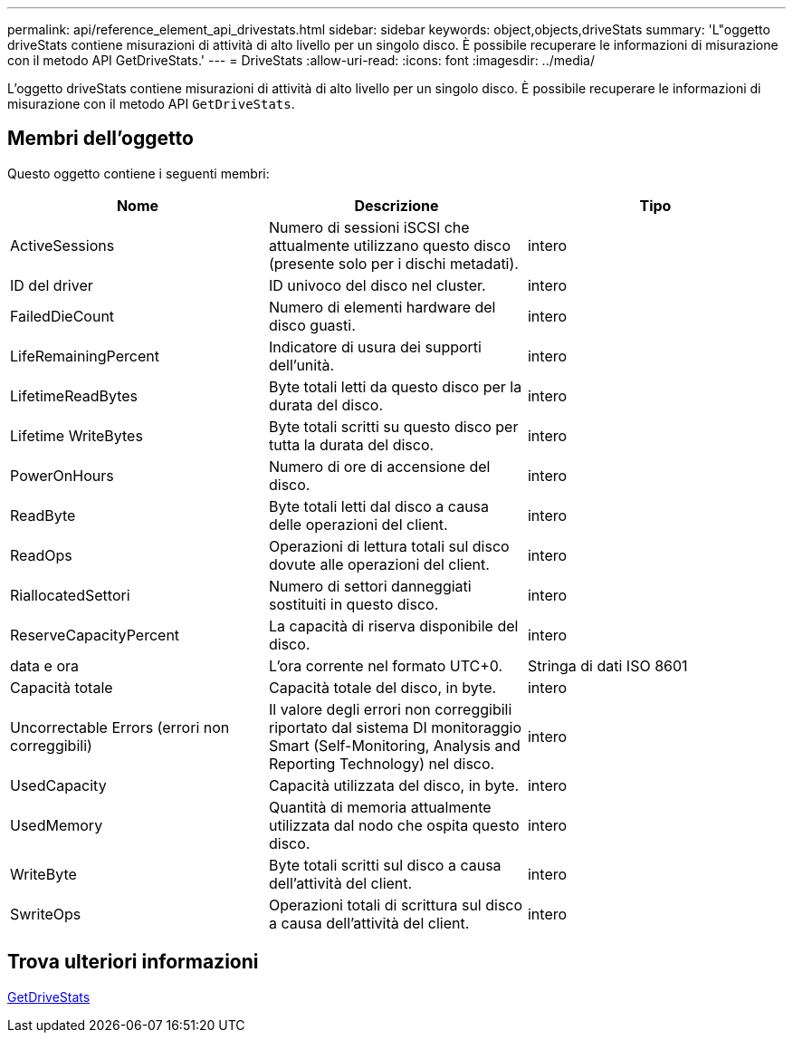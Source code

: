 ---
permalink: api/reference_element_api_drivestats.html 
sidebar: sidebar 
keywords: object,objects,driveStats 
summary: 'L"oggetto driveStats contiene misurazioni di attività di alto livello per un singolo disco. È possibile recuperare le informazioni di misurazione con il metodo API GetDriveStats.' 
---
= DriveStats
:allow-uri-read: 
:icons: font
:imagesdir: ../media/


[role="lead"]
L'oggetto driveStats contiene misurazioni di attività di alto livello per un singolo disco. È possibile recuperare le informazioni di misurazione con il metodo API `GetDriveStats`.



== Membri dell'oggetto

Questo oggetto contiene i seguenti membri:

|===
| Nome | Descrizione | Tipo 


 a| 
ActiveSessions
 a| 
Numero di sessioni iSCSI che attualmente utilizzano questo disco (presente solo per i dischi metadati).
 a| 
intero



 a| 
ID del driver
 a| 
ID univoco del disco nel cluster.
 a| 
intero



 a| 
FailedDieCount
 a| 
Numero di elementi hardware del disco guasti.
 a| 
intero



 a| 
LifeRemainingPercent
 a| 
Indicatore di usura dei supporti dell'unità.
 a| 
intero



 a| 
LifetimeReadBytes
 a| 
Byte totali letti da questo disco per la durata del disco.
 a| 
intero



 a| 
Lifetime WriteBytes
 a| 
Byte totali scritti su questo disco per tutta la durata del disco.
 a| 
intero



 a| 
PowerOnHours
 a| 
Numero di ore di accensione del disco.
 a| 
intero



 a| 
ReadByte
 a| 
Byte totali letti dal disco a causa delle operazioni del client.
 a| 
intero



 a| 
ReadOps
 a| 
Operazioni di lettura totali sul disco dovute alle operazioni del client.
 a| 
intero



 a| 
RiallocatedSettori
 a| 
Numero di settori danneggiati sostituiti in questo disco.
 a| 
intero



 a| 
ReserveCapacityPercent
 a| 
La capacità di riserva disponibile del disco.
 a| 
intero



 a| 
data e ora
 a| 
L'ora corrente nel formato UTC+0.
 a| 
Stringa di dati ISO 8601



 a| 
Capacità totale
 a| 
Capacità totale del disco, in byte.
 a| 
intero



 a| 
Uncorrectable Errors (errori non correggibili)
 a| 
Il valore degli errori non correggibili riportato dal sistema DI monitoraggio Smart (Self-Monitoring, Analysis and Reporting Technology) nel disco.
 a| 
intero



 a| 
UsedCapacity
 a| 
Capacità utilizzata del disco, in byte.
 a| 
intero



 a| 
UsedMemory
 a| 
Quantità di memoria attualmente utilizzata dal nodo che ospita questo disco.
 a| 
intero



 a| 
WriteByte
 a| 
Byte totali scritti sul disco a causa dell'attività del client.
 a| 
intero



 a| 
SwriteOps
 a| 
Operazioni totali di scrittura sul disco a causa dell'attività del client.
 a| 
intero

|===


== Trova ulteriori informazioni

xref:reference_element_api_getdrivestats.adoc[GetDriveStats]
